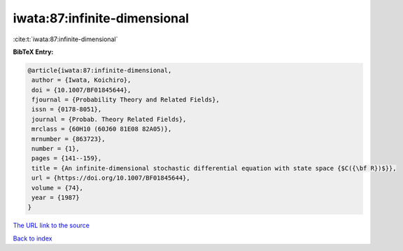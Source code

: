 iwata:87:infinite-dimensional
=============================

:cite:t:`iwata:87:infinite-dimensional`

**BibTeX Entry:**

.. code-block:: bibtex

   @article{iwata:87:infinite-dimensional,
    author = {Iwata, Koichiro},
    doi = {10.1007/BF01845644},
    fjournal = {Probability Theory and Related Fields},
    issn = {0178-8051},
    journal = {Probab. Theory Related Fields},
    mrclass = {60H10 (60J60 81E08 82A05)},
    mrnumber = {863723},
    number = {1},
    pages = {141--159},
    title = {An infinite-dimensional stochastic differential equation with state space {$C({\bf R})$}},
    url = {https://doi.org/10.1007/BF01845644},
    volume = {74},
    year = {1987}
   }
`The URL link to the source <ttps://doi.org/10.1007/BF01845644}>`_


`Back to index <../By-Cite-Keys.html>`_
